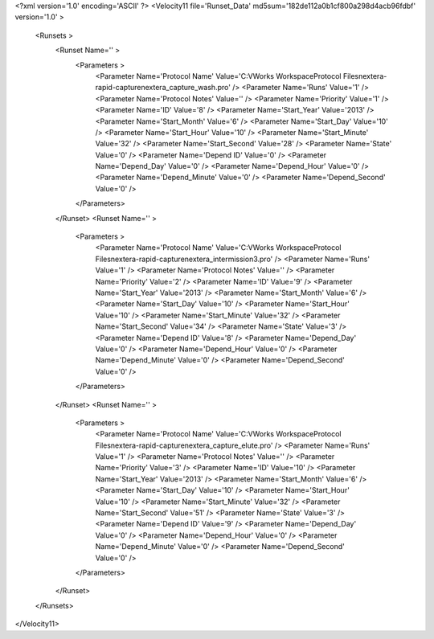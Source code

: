<?xml version='1.0' encoding='ASCII' ?>
<Velocity11 file='Runset_Data' md5sum='182de112a0b1cf800a298d4acb96fdbf' version='1.0' >
	<Runsets >
		<Runset Name='' >
			<Parameters >
				<Parameter Name='Protocol Name' Value='C:\VWorks Workspace\Protocol Files\nextera-rapid-capture\nextera_capture_wash.pro' />
				<Parameter Name='Runs' Value='1' />
				<Parameter Name='Protocol Notes' Value='' />
				<Parameter Name='Priority' Value='1' />
				<Parameter Name='ID' Value='8' />
				<Parameter Name='Start_Year' Value='2013' />
				<Parameter Name='Start_Month' Value='6' />
				<Parameter Name='Start_Day' Value='10' />
				<Parameter Name='Start_Hour' Value='10' />
				<Parameter Name='Start_Minute' Value='32' />
				<Parameter Name='Start_Second' Value='28' />
				<Parameter Name='State' Value='0' />
				<Parameter Name='Depend ID' Value='0' />
				<Parameter Name='Depend_Day' Value='0' />
				<Parameter Name='Depend_Hour' Value='0' />
				<Parameter Name='Depend_Minute' Value='0' />
				<Parameter Name='Depend_Second' Value='0' />
			</Parameters>
		</Runset>
		<Runset Name='' >
			<Parameters >
				<Parameter Name='Protocol Name' Value='C:\VWorks Workspace\Protocol Files\nextera-rapid-capture\nextera_intermission3.pro' />
				<Parameter Name='Runs' Value='1' />
				<Parameter Name='Protocol Notes' Value='' />
				<Parameter Name='Priority' Value='2' />
				<Parameter Name='ID' Value='9' />
				<Parameter Name='Start_Year' Value='2013' />
				<Parameter Name='Start_Month' Value='6' />
				<Parameter Name='Start_Day' Value='10' />
				<Parameter Name='Start_Hour' Value='10' />
				<Parameter Name='Start_Minute' Value='32' />
				<Parameter Name='Start_Second' Value='34' />
				<Parameter Name='State' Value='3' />
				<Parameter Name='Depend ID' Value='8' />
				<Parameter Name='Depend_Day' Value='0' />
				<Parameter Name='Depend_Hour' Value='0' />
				<Parameter Name='Depend_Minute' Value='0' />
				<Parameter Name='Depend_Second' Value='0' />
			</Parameters>
		</Runset>
		<Runset Name='' >
			<Parameters >
				<Parameter Name='Protocol Name' Value='C:\VWorks Workspace\Protocol Files\nextera-rapid-capture\nextera_capture_elute.pro' />
				<Parameter Name='Runs' Value='1' />
				<Parameter Name='Protocol Notes' Value='' />
				<Parameter Name='Priority' Value='3' />
				<Parameter Name='ID' Value='10' />
				<Parameter Name='Start_Year' Value='2013' />
				<Parameter Name='Start_Month' Value='6' />
				<Parameter Name='Start_Day' Value='10' />
				<Parameter Name='Start_Hour' Value='10' />
				<Parameter Name='Start_Minute' Value='32' />
				<Parameter Name='Start_Second' Value='51' />
				<Parameter Name='State' Value='3' />
				<Parameter Name='Depend ID' Value='9' />
				<Parameter Name='Depend_Day' Value='0' />
				<Parameter Name='Depend_Hour' Value='0' />
				<Parameter Name='Depend_Minute' Value='0' />
				<Parameter Name='Depend_Second' Value='0' />
			</Parameters>
		</Runset>
	</Runsets>
</Velocity11>